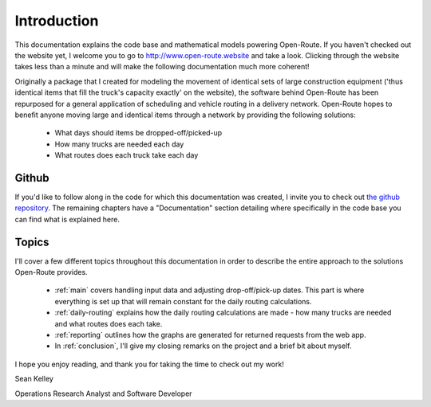 .. _introduction:

Introduction
============

This documentation explains the code base and mathematical models powering
Open-Route. If you haven't checked out the website yet, I welcome you to
go to http://www.open-route.website and
take a look. Clicking through the website takes less than a minute and will
make the following documentation much more coherent!

Originally a package that I created for modeling the movement of identical
sets of large construction equipment ('thus identical items that fill the
truck's capacity exactly' on the website), the software behind Open-Route has been
repurposed for a general application of scheduling and vehicle routing in a
delivery network. Open-Route hopes to benefit anyone moving large and identical
items through a network by providing the following solutions:

    * What days should items be dropped-off/picked-up

    * How many trucks are needed each day

    * What routes does each truck take each day

Github
------

If you'd like to follow along in the code for which this documentation was
created, I invite you to check out `the github repository
<https://github.com/spkelle2/open_route/tree/master/open_route/website/>`_.
The remaining chapters have a "Documentation" section detailing where
specifically in the code base you can find what is explained here.

Topics
------

I'll cover a few different topics throughout this documentation in order to
describe the entire approach to the solutions Open-Route provides.

    * :ref:`main` covers handling input data and adjusting drop-off/pick-up dates.
      This part is where everything is set up that will remain constant for
      the daily routing calculations.

    * :ref:`daily-routing` explains how the daily routing calculations are
      made - how many trucks are needed and what routes does each take.

    * :ref:`reporting` outlines how the graphs are generated for returned
      requests from the web app.

    * In :ref:`conclusion`, I'll give my closing remarks on the project and
      a brief bit about myself.

I hope you enjoy reading, and thank you for taking the time to check out my
work!

Sean Kelley

Operations Research Analyst and Software Developer



